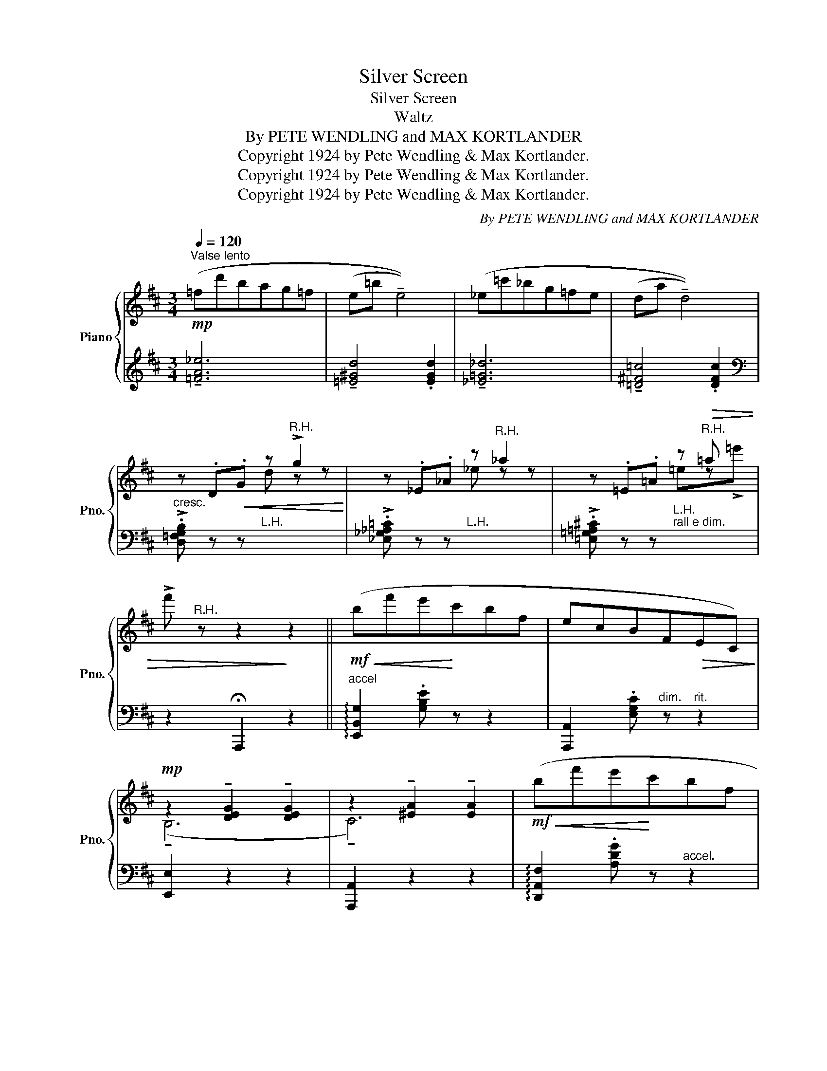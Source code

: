 X:1
T:Silver Screen
T:Silver Screen
T:Waltz
T:By PETE WENDLING and MAX KORTLANDER 
T:Copyright 1924 by Pete Wendling &amp; Max Kortlander.
T:Copyright 1924 by Pete Wendling &amp; Max Kortlander.
T:Copyright 1924 by Pete Wendling &amp; Max Kortlander.
C:By PETE WENDLING and MAX KORTLANDER
Z:Copyright 1924 by Pete Wendling & Max Kortlander.
%%score { ( 1 3 ) | ( 2 4 ) }
L:1/8
Q:1/4=120
M:3/4
K:D
V:1 treble nm="Piano" snm="Pno."
V:3 treble 
V:2 treble 
V:4 treble 
V:1
"^Valse lento"!mp! (=fd'bag=f | (e=b !tenuto!e4)) | (_e=c'_bg=fe | (da !tenuto!d4)) | %4
 z .D!<(!.G z"^R.H." !>!g2!<)! | z ._E._A z"^R.H." _a2 | z .=E.=A z"^R.H."!>(! =a x | %7
 !>!f'"^R.H." z z2!>)! z2 ||!mf!!<(! (bf'e'!<)!c'bf | ecBF!>(!EC)!>)! | %10
!mp! z2 !tenuto![DEG]2 !tenuto![DEG]2 | z2 !tenuto![^EA]2 !tenuto![EA]2 |!mf!!<(! (bf'e'!<)!c'bf | %13
 edBF!>(!ED)!>)! |!mp! z2 !tenuto![DFA]2 !tenuto![DFA]2 | z2 !tenuto![DFA]2 !tenuto![DFA]2 | %16
 (^A,>B,D>EF>D | !tenuto!E6) | (^C>DF>Ac>A) | !tenuto!B6 |!f!!<(! (^a>^d'!<)!c'>af>^d | %21
 c>^A!courtesy!^F>^D!courtesy!^C>A | ^G6 | !tenuto!F6) |!mf!!<(! (bf'e'!<)!c'bf | ecBF!>(!EC)!>)! | %26
!mp! z2 !tenuto![DEG]2 !tenuto![DEG]2 | z2 !tenuto![^EA]2 !tenuto![EA]2 |!<(! (bf'!<)!!mf!e'c'bf | %29
 edBF!>(!ED)!>)! |!mp! z2 !tenuto![DFA]2 !tenuto![DFA]2 | z2 !tenuto![DFA]2 !tenuto![DFA]2 | %32
 (^A,>B,D>EF>D | !tenuto!E6) | (^C>DF>Ac>A | !tenuto!B6) | (bf'e'c'bf |!<(! ecB!<)!ABf) | dFAdfa | %39
 d'2!fine! ||[K:G] !fermata![DGBd]2 !fermata![_EG_B_d_e]2 |: %41
!mf!!f! !arpeggio![=EA=c=e]4 !arpeggio![cegc']2 | !arpeggio![Bdfb]4 !arpeggio![Acfa]2 | %43
!<(! !arpeggio!!>!!tenuto![FBdf]2 !arpeggio!!>!!tenuto![GBdg]2!<)! !arpeggio!!>!!tenuto![Bdgb]2 | %44
 !>![dgbd']2!>(! !>![fbd'f'] z z [ee']!>)! | !arpeggio![ceac']4 !arpeggio![eac'e']2 | %46
 !arpeggio![Bdfb]4 !arpeggio![Acfa]2 |!<(! [dgbd']2- [dgbd']>!<)!(eg>b) | %48
!>(! .d' z!>)! !>!!tenuto!!fermata![DGBd]2 !>!!tenuto!!fermata![_EG_B_d_e]2 | %49
 !arpeggio![=EA=c=e]4 !arpeggio![cegc']2 | !arpeggio![Bdfb]4 !arpeggio![Acfa]2 | %51
!<(! !arpeggio!!>!!tenuto![FBdf]2 !arpeggio!!>!!tenuto![GBdg]2!<)! !arpeggio!!>!!tenuto![Bdgb]2 | %52
 !>![dgbd']2 !>![fbd'f'] z z!>(! [ee'] | !tenuto![^dfb^d']6-!>)! | %54
 [dfbd']2 !>!!tenuto![f^ac'f']3 [^c!courtesy!^c'] |!>(! !tenuto![^dfb^d']6- | %56
 [dfbd']!>)! z !fermata![DGB=d]2 !fermata![_EG_B_d_e]2 | !arpeggio![=EA=c=e]4 !arpeggio![cegc']2 | %58
 !arpeggio![Bdfb]4 !arpeggio![Acfa]2 | %59
!<(! !arpeggio!!>!!tenuto![FBdf]2 !arpeggio!!>!!tenuto![GBdg]2!<)! !arpeggio!!>!!tenuto![Bdgb]2 | %60
 !>![dgbd']2!>(! !>![fbd'f'] z z [ee']!>)! | !arpeggio![ceac']4 !arpeggio![eac'e']2 | %62
 !arpeggio![Bdfb]4 !arpeggio![Acfa]2 | [d=f^gbd']6- | [dfgbd']2 (([dd']2 [^c^c']2)) | %65
 [=cea=c']4 [EAce]2 | [B^dfb]4 [Adfa]2 |!<(! !>![FA^df]2 !>![GBeg]2 !>![Begb]2 | %68
 !>![dfbd']2!<)! !arpeggio!!fermata![f^gbd'f']2 z [ee'] | ((!tenuto![c_egc']6 | %70
 ((!tenuto![Bdfb]6)) |1!f! [GBdg])) z !>![fbd'f']2 !>![egbe']2 | %72
 !>![dgbd']2 !fermata![DGBd]2 !fermata![_EG_B_d_e]2 :|2 %73
 [GBdg]!p! [^A,^C][B,D]!>(![^CF][DG][F^A]!>)! | [GB][^A^c][Bd][^cf][dg][f^a] | %75
 [gb][^a^c'][bd']!8va(![c'^f'][d'g'][f'^a'] |!ppp! !fermata![g'b']6!8va)!!D.C.! |] %77
V:2
 !tenuto![=FA_e]6 | !tenuto![=E^Gd]4 .[EGd]2 | !tenuto![_E=G_d]6 | !tenuto![=D^F=c]4 .[DFc]2 | %4
[K:bass]"^cresc." !>!.[D,=F,G,B,] z z"^L.H." x3 | !>!.[_E,_G,_A,=C] z z"^L.H." x3 | %6
 !>!.[=E,=G,=A,^C] z z"^L.H.""^rall e dim." x3 | z2 !fermata!A,,,2 z2 || %8
"^accel" !arpeggio![E,,B,,G,]2 .[G,B,E] z z2 | [A,,,A,,]2 .[E,G,C]"^dim." z"^rit." z2 | %10
 [E,,E,]2 z2 z2 | [A,,,A,,]2 z2 z2 | !arpeggio![D,,A,,F,]2 .[A,DG] z"^accel." z2 | %13
 [A,,,A,,]2 .[A,DF]"^dim." z"^rit." z2 | [D,,D,]2 z2 z2 | [D,,D,]2 z2 z2 | %16
"^a tempo" .G,,2 !tenuto![D,G,B,]4 | (([B,,,B,,]4 [_B,,,_B,,]2)) | .[A,,,A,,]2 !tenuto![F,A,D]4 | %19
 !tenuto![D,,A,,F,]6 | [C,,C,]2 [^A,!courtesy!^C^F]"^accel" z z2 | z6 | %22
"^rit." ([C,,C,]2"^dim." F,2 ^E,2) | ([F,,F,]2!8vb(! !^!!tenuto!F,,,4)!8vb)! | %24
"^accel" !arpeggio![E,,B,,G,]2 .[G,B,E] z z2 | [A,,,A,,]2 .[E,G,C]"^dim." z"^rit." z2 | %26
 [E,,E,]2 z2 z2 | [A,,,A,,]2 z2 z2 | !arpeggio![D,,A,,F,]2 .[A,DG] z"^accel." z2 | %29
 [A,,,A,,]2 .[A,DF]"^dim." z"^rit." z2 | [D,,D,]2 z2 z2 | [D,,D,]2 z2 z2 | %32
"^a tempo" .G,,2 !tenuto![D,G,B,]4 | (([B,,,B,,]4 [_B,,,_B,,]2)) | .[A,,,A,,]2 !tenuto![F,A,D]4 | %35
 z2 (B,2 A,2) |"^accel   -      -" !arpeggio![E,,B,,^G,]2 .[E,G,D] z z2 | %37
"^-  er     -     an     -    do" [A,,,A,,]2 [E,=G,D]2 [E,G,C]2 |"^L.H." !arpeggio![D,,A,,F,]2 x4 | %39
"^Fine" x2 ||[K:G] !fermata![B,,B,]2 !fermata![_B,,_B,]2 |: %41
"^a tempo""^-" [A,,A,]2 [E,A,C]2 [A,CE]2 | [D,,D,]2 [D,F,C]2 [F,A,CD]2 | %43
 !>!G,,2 !>![D,G,B,]2 !>![G,B,D]2 |[K:treble] !>![B,DG]2 !>![DFB] z z2 | %45
[K:bass] [A,,A,]2 [E,A,C]2 [A,CE]2 | [D,,D,]2 [D,F,C]2 [F,A,CD]2 | %47
 G,,2 !arpeggio![G,B,D]2[K:treble] !arpeggio!.[B,DG]2 | %48
 .[DGB] z[K:bass] !>!!tenuto!!fermata![B,,B,]2 !>!!tenuto!!fermata![_B,,_B,]2 | %49
"^a tempo" [A,,A,]2 [E,A,C]2 [A,CE]2 | [D,,D,]2 [D,F,C]2 [F,A,CD]2 | %51
 !>!G,,2 !>![D,G,B,]2 !>![G,B,D]2 |[K:treble] !>![B,DG]2 !>![DFB] z z2 | %53
[K:bass] [F,,F,]2 [F,B,^D]2 [F,B,D]2 | [F,,,F,,]2 [F,^A,=E]2 [F,A,E]2 | %55
 [B,,,B,,]2 !arpeggio![^D,F,B,]2 !arpeggio![F,B,^D]2 | %56
 !arpeggio![B,^DF] z !fermata![B,,B,]2 !fermata![_B,,_B,]2 |"^a tempo" [A,,A,]2 [E,A,C]2 [A,CE]2 | %58
 [D,,D,]2 [D,F,C]2 [F,A,CD]2 | !>!G,,2 !>![D,G,B,]2 !>![G,B,D]2 | %60
[K:treble] !>![B,DG]2 !>![DFB] z z2 |[K:bass] [A,,A,]2 [E,A,C]2 [A,CE]2 | %62
 [D,,D,]2 [D,F,C]2 [F,A,CD]2 | [B,,,B,,]2 !arpeggio!.[=F,B,D]2 !arpeggio!.[^G,D=F]2 | %64
 !arpeggio!.[B,=F^G]2 z2 z2 | .[A,,,A,,]2 !tenuto![E,A,C]4 | [B,,,B,,]2 !tenuto![F,A,B,^D]4 | %67
 !>![^D,,^D,]2 !>![E,,E,]2 !>![G,,G,]2 | %68
 !>![B,,B,]2{/!fermata!E,,} !arpeggio!!fermata![^G,B,DF]2 z2 | %69
 [A,,,A,,]2 !arpeggio![G,A,C_E]2 [A,CEG]2 | [D,,D,]2 !arpeggio![D,F,A,C]2 !arpeggio![A,CDF]2 |1 %71
 !arpeggio![G,,D,B,] z !>!F2 !>!E2 | !>!D2 !fermata![B,,B,]2 !fermata![_B,,_B,]2 :|2 %73
 !arpeggio![G,,D,B,] (F,G,^A,B,"^dim."^C) | x6 |"^rall poco a poco" x6 |"_D.S. al Fine" x6 |] %77
V:3
 x6 | x6 | x6 | x6 | x3 d z z | x3 _e z z | x3 =ez!>!=e' | x6 || x6 | x6 | (!tenuto!B,6 | %11
 !tenuto!C6) | x6 | x6 | (!tenuto!A,6 | !tenuto!B,6) | x6 | z2 [G,D]2 [^G,D]2 | x6 | %19
 z2 [DF]2 [DF]2 | x6 | x6 | z2 [=B,^D]2 [B,C]2 | !tenuto![^A,C]6 | x6 | x6 | (!tenuto!B,6 | %27
 !tenuto!C6) | x6 | x6 | (!tenuto!A,6 | !tenuto!B,6) | x6 | z2 [G,D]2 [^G,D]2 | x6 | %35
 z2 (([^D=G]2!<(! [DF]2)) | x!<)! x5 | x6 | x2 !arpeggio![A,DF]2 !arpeggio![DFA]2 | %39
 !arpeggio![FAd]2 ||[K:G] x4 |: x6 | x6 | x6 | x6 | x6 | x6 | x6 | x6 | x6 | x6 | x6 | x6 | x6 | %54
 x6 | x6 | x6 | x6 | x6 | x6 | x6 | x6 | x6 | x6 | x6 | x6 | x6 | x6 | x6 | x6 | x6 |1 x6 | x6 :|2 %73
 x6 |[I:staff +1] (D[I:staff -1]FG!courtesy!^AB^c) | dfg!8va(!^ab^c' | !fermata!d'6!8va)! |] %77
V:4
 x6 | x6 | x6 | x6 |[K:bass] x6 | x6 | x6 | x6 || x6 | x6 | x6 | x6 | x6 | x6 | x6 | x6 | x6 | x6 | %18
 x6 | x6 | x6 | x6 | x6 | x2!8vb(! x4!8vb)! | x6 | x6 | x6 | x6 | x6 | x6 | x6 | x6 | x6 | x6 | %34
 x6 | B,,6 | x6 | x6 | x6 | x2 ||[K:G] x4 |: x6 | x6 | x6 |[K:treble] x6 |[K:bass] x6 | x6 | %47
 x4[K:treble] x2 | x2[K:bass] x4 | x6 | x6 | x6 |[K:treble] x6 |[K:bass] x6 | x6 | x6 | x6 | x6 | %58
 x6 | x6 |[K:treble] x6 |[K:bass] x6 | x6 | x6 | x6 | x6 | x6 | x6 | x6 | x6 | x6 |1 x6 | x6 :|2 %73
 x6 | x6 | x6 | x6 |] %77

